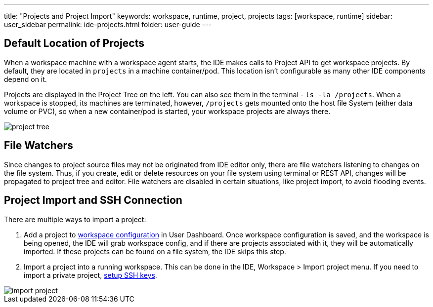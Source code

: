 ---
title: "Projects and Project Import"
keywords: workspace, runtime, project, projects
tags: [workspace, runtime]
sidebar: user_sidebar
permalink: ide-projects.html
folder: user-guide
---


[id="default-location-of-projects"]
== Default Location of Projects

When a workspace machine with a workspace agent starts, the IDE makes calls to Project API to get workspace projects. By default, they are located in `projects` in a machine container/pod. This location isn’t configurable as many other IDE components depend on it.

Projects are displayed in the Project Tree on the left. You can also see them in the terminal - `ls -la /projects`. When a workspace is stopped, its machines are terminated, however, `/projects` gets mounted onto the host file System (either data volume or PVC), so when a new container/pod is started, your workspace projects are always there.

image::ide/project_tree.png[]

[id="file-watchers"]
== File Watchers

Since changes to project source files may not be originated from IDE editor only, there are file watchers listening to changes on the file system. Thus, if you create, edit or delete resources on your file system using terminal or REST API, changes will be propagated to project tree and editor. File watchers are disabled in certain situations, like project import, to avoid flooding events.

[id="project-import-and-ssh-connection"]
== Project Import and SSH Connection

There are multiple ways to import a project:

1.  Add a project to link:projects[workspace configuration] in User Dashboard. Once workspace configuration is saved, and the workspace is being opened, the IDE will grab workspace config, and if there are projects associated with it, they will be automatically imported. If these projects can be found on a file system, the IDE skips this step.
2.  Import a project into a running workspace. This can be done in the IDE, Workspace > Import project menu. If you need to import a private project, link:version-control[setup SSH keys].

image::ide/import_project.png[]
